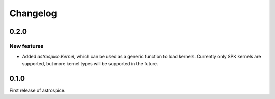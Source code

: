 Changelog
=========

0.2.0
-----
New features
~~~~~~~~~~~~
- Added `astrospice.Kernel`, which can be used as a generic function to load
  kernels. Currently only SPK kernels are supported, but more kernel types
  will be supported in the future.

0.1.0
-----
First release of astrospice.
